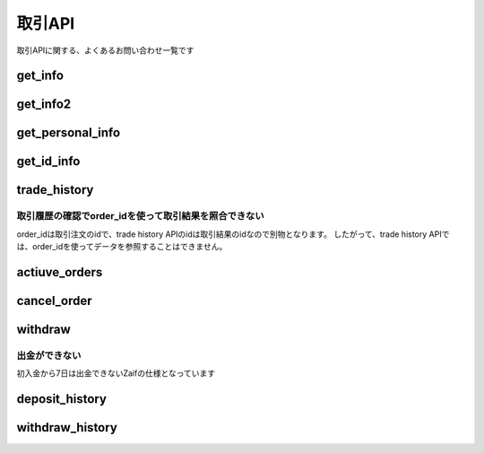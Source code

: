 ===========================
取引API
===========================

取引APIに関する、よくあるお問い合わせ一覧です

get_info
================

get_info2
================

get_personal_info
=========================

get_id_info
================

trade_history
================

取引履歴の確認でorder_idを使って取引結果を照合できない
----------------------------------------------------------
order_idは取引注文のidで、trade history APIのidは取引結果のidなので別物となります。
したがって、trade history APIでは、order_idを使ってデータを参照することはできません。

actiuve_orders
=====================

cancel_order
================


withdraw
================

出金ができない
---------------------
初入金から7日は出金できないZaifの仕様となっています

deposit_history
=====================

withdraw_history
=====================
